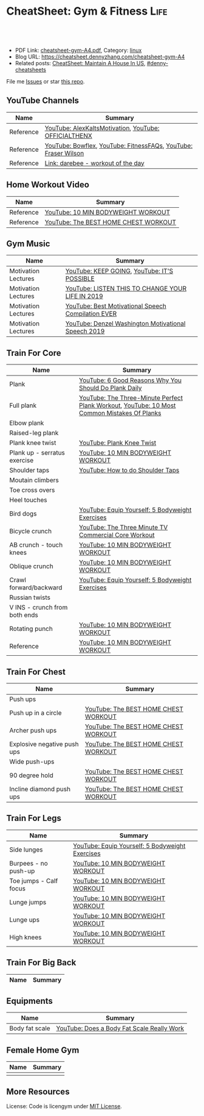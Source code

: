 * CheatSheet: Gym & Fitness                                            :Life:
:PROPERTIES:
:type:     life
:export_file_name: cheatsheet-gym-A4.pdf
:END:

#+BEGIN_HTML
<a href="https://github.com/dennyzhang/cheatsheet.dennyzhang.com/tree/master/cheatsheet-gym-A4"><img align="right" width="200" height="183" src="https://www.dennyzhang.com/wp-content/uploads/denny/watermark/github.png" /></a>
<div id="the whole thing" style="overflow: hidden;">
<div style="float: left; padding: 5px"> <a href="https://www.linkedin.com/in/dennyzhang001"><img src="https://www.dennyzhang.com/wp-content/uploads/sns/linkedin.png" alt="linkedin" /></a></div>
<div style="float: left; padding: 5px"><a href="https://github.com/dennyzhang"><img src="https://www.dennyzhang.com/wp-content/uploads/sns/github.png" alt="github" /></a></div>
<div style="float: left; padding: 5px"><a href="https://www.dennyzhang.com/slack" target="_blank" rel="nofollow"><img src="https://www.dennyzhang.com/wp-content/uploads/sns/slack.png" alt="slack"/></a></div>
</div>

<br/><br/>
<a href="http://makeapullrequest.com" target="_blank" rel="nofollow"><img src="https://img.shields.io/badge/PRs-welcome-brightgreen.svg" alt="PRs Welcome"/></a>
#+END_HTML

- PDF Link: [[https://github.com/dennyzhang/cheatsheet.dennyzhang.com/blob/master/cheatsheet-gym-A4/cheatsheet-gym-A4.pdf][cheatsheet-gym-A4.pdf]], Category: [[https://cheatsheet.dennyzhang.com/category/linux/][linux]]
- Blog URL: https://cheatsheet.dennyzhang.com/cheatsheet-gym-A4
- Related posts: [[https://cheatsheet.dennyzhang.com/cheatsheet-house-A4][CheatSheet: Maintain A House In US]], [[https://github.com/topics/denny-cheatsheets][#denny-cheatsheets]]

File me [[https://github.com/dennyzhang/cheatsheet.dennyzhang.com/issues][Issues]] or star [[https://github.com/dennyzhang/cheatsheet.dennyzhang.com][this repo]].
** YouTube Channels
| Name      | Summary                                                        |
|-----------+----------------------------------------------------------------|
| Reference | [[https://www.youtube.com/channel/UCjfgkXbwmFzcWK8sqKA0tcA][YouTube: AlexKaltsMotivation]], [[https://www.youtube.com/channel/UCqjwF8rxRsotnojGl4gM0Zw][YouTube: OFFICIALTHENX]]           |
| Reference | [[https://www.youtube.com/channel/UCKik8uG08NYJStvTW7ZgUAQ][YouTube: Bowflex]], [[https://www.youtube.com/channel/UC1CVzH-XVr3E-kTT6D8hhfg][YouTube: FitnessFAQs]], [[https://www.youtube.com/channel/UCyiNCEHLyKbSUrrncVr9KvQ][YouTube: Fraser Wilson]] |
| Reference | [[https://darebee.com/][Link: darebee - workout of the day]]                             |
** Home Workout Video
| Name      | Summary                              |
|-----------+--------------------------------------|
| Reference | [[https://www.youtube.com/watch?v=UoC_O3HzsH0][YouTube: 10 MIN BODYWEIGHT WORKOUT]]   |
| Reference | [[https://www.youtube.com/watch?v=BkS1-El_WlE][YouTube: The BEST HOME CHEST WORKOUT]] |
** Gym Music
| Name                | Summary                                             |
|---------------------+-----------------------------------------------------|
| Motivation Lectures | [[https://www.youtube.com/watch?v=K638lvOWu6o][YouTube: KEEP GOING]], [[https://www.youtube.com/watch?v=rRCQZ0vWXDw][YouTube: IT'S POSSIBLE]]         |
| Motivation Lectures | [[https://www.youtube.com/watch?v=n7pyp-3q0ZA][YouTube: LISTEN THIS TO CHANGE YOUR LIFE IN 2019]]    |
| Motivation Lectures | [[https://www.youtube.com/watch?v=sEmZIi_0Kj8][YouTube: Best Motivational Speech Compilation EVER]]  |
| Motivation Lectures | [[https://www.youtube.com/watch?v=tbnzAVRZ9Xc][YouTube: Denzel Washington Motivational Speech 2019]] |
** Train For Core
| Name                          | Summary                                                                                     |
|-------------------------------+---------------------------------------------------------------------------------------------|
| Plank                         | [[https://www.youtube.com/watch?v=ZrT5AzCu79Y][YouTube: 6 Good Reasons Why You Should Do Plank Daily]]                                       |
| Full plank                    | [[https://www.youtube.com/watch?v=ynUw0YsrmSg][YouTube: The Three-Minute Perfect Plank Workout]], [[https://www.youtube.com/watch?v=lismOShjHnA][YouTube: 10 Most Common Mistakes Of Planks]] |
| Elbow plank                   |                                                                                             |
| Raised-leg plank              |                                                                                             |
| Plank knee twist              | [[https://www.youtube.com/watch?v=JbaIwwtJbdY][YouTube: Plank Knee Twist]]                                                                   |
| Plank up - serratus exercise  | [[https://www.youtube.com/watch?v=UoC_O3HzsH0][YouTube: 10 MIN BODYWEIGHT WORKOUT]]                                                          |
| Shoulder taps                 | [[https://www.youtube.com/watch?v=wcKyqAMqueQ][YouTube: How to do Shoulder Taps]]                                                            |
| Moutain climbers              |                                                                                             |
| Toe cross overs               |                                                                                             |
| Heel touches                  |                                                                                             |
| Bird dogs                     | [[https://www.youtube.com/watch?v=W81ZT1njdmk][YouTube: Equip Yourself: 5 Bodyweight Exercises]]                                             |
| Bicycle crunch                | [[https://www.youtube.com/watch?v=ziNFx9ARMI0][YouTube: The Three Minute TV Commercial Core Workout]]                                        |
| AB crunch - touch knees       | [[https://www.youtube.com/watch?v=UoC_O3HzsH0][YouTube: 10 MIN BODYWEIGHT WORKOUT]]                                                          |
| Oblique crunch                | [[https://www.youtube.com/watch?v=UoC_O3HzsH0][YouTube: 10 MIN BODYWEIGHT WORKOUT]]                                                          |
| Crawl forward/backward        | [[https://www.youtube.com/watch?v=W81ZT1njdmk][YouTube: Equip Yourself: 5 Bodyweight Exercises]]                                             |
| Russian twists                |                                                                                             |
| V INS - crunch from both ends |                                                                                             |
| Rotating punch                | [[https://www.youtube.com/watch?v=UoC_O3HzsH0][YouTube: 10 MIN BODYWEIGHT WORKOUT]]                                                          |
| Reference                     | [[https://www.youtube.com/watch?v=UoC_O3HzsH0][YouTube: 10 MIN BODYWEIGHT WORKOUT]]                                                          |

[[https://cheatsheet.dennyzhang.com/cheatsheet-gym-A4][https://raw.githubusercontent.com/dennyzhang/cheatsheet.dennyzhang.com/master/cheatsheet-gym-A4/side-plank.png]]
** Train For Chest
| Name                        | Summary                              |
|-----------------------------+--------------------------------------|
| Push ups                    |                                      |
| Push up in a circle         | [[https://www.youtube.com/watch?v=BkS1-El_WlE][YouTube: The BEST HOME CHEST WORKOUT]] |
| Archer push ups             | [[https://www.youtube.com/watch?v=BkS1-El_WlE][YouTube: The BEST HOME CHEST WORKOUT]] |
| Explosive negative push ups | [[https://www.youtube.com/watch?v=BkS1-El_WlE][YouTube: The BEST HOME CHEST WORKOUT]] |
| Wide push-ups               |                                      |
| 90 degree hold              | [[https://www.youtube.com/watch?v=BkS1-El_WlE][YouTube: The BEST HOME CHEST WORKOUT]] |
| Incline diamond push ups    | [[https://www.youtube.com/watch?v=BkS1-El_WlE][YouTube: The BEST HOME CHEST WORKOUT]] |

[[https://cheatsheet.dennyzhang.com/cheatsheet-gym-A4][https://raw.githubusercontent.com/dennyzhang/cheatsheet.dennyzhang.com/master/cheatsheet-gym-A4/push-ups.jpg]]

** Train For Legs
| Name                   | Summary                                         |
|------------------------+-------------------------------------------------|
| Side lunges            | [[https://www.youtube.com/watch?v=W81ZT1njdmk][YouTube: Equip Yourself: 5 Bodyweight Exercises]] |
| Burpees - no push-up   | [[https://www.youtube.com/watch?v=UoC_O3HzsH0][YouTube: 10 MIN BODYWEIGHT WORKOUT]]              |
| Toe jumps - Calf focus | [[https://www.youtube.com/watch?v=UoC_O3HzsH0][YouTube: 10 MIN BODYWEIGHT WORKOUT]]              |
| Lunge jumps            | [[https://www.youtube.com/watch?v=UoC_O3HzsH0][YouTube: 10 MIN BODYWEIGHT WORKOUT]]              |
| Lunge ups              | [[https://www.youtube.com/watch?v=UoC_O3HzsH0][YouTube: 10 MIN BODYWEIGHT WORKOUT]]              |
| High knees             | [[https://www.youtube.com/watch?v=UoC_O3HzsH0][YouTube: 10 MIN BODYWEIGHT WORKOUT]]              |
** Train For Big Back
| Name | Summary |
|------+---------|

[[https://cheatsheet.dennyzhang.com/cheatsheet-gym-A4][https://raw.githubusercontent.com/dennyzhang/cheatsheet.dennyzhang.com/master/cheatsheet-gym-A4/big-back-workout.png]]
** Equipments
| Name           | Summary                                    |
|----------------+--------------------------------------------|
| Body fat scale | [[https://www.youtube.com/watch?v=5_A9yXiBqqk][YouTube: Does a Body Fat Scale Really Work]] |
** Female Home Gym
| Name | Summary |
|------+---------|
|      |         |

[[https://cheatsheet.dennyzhang.com/cheatsheet-gym-A4][https://raw.githubusercontent.com/dennyzhang/cheatsheet.dennyzhang.com/master/cheatsheet-gym-A4/women-workout.png]]

** More Resources
License: Code is licengym under [[https://www.dennyzhang.com/wp-content/mit_license.txt][MIT License]].

#+BEGIN_HTML
<a href="https://cheatsheet.dennyzhang.com"><img align="right" width="201" height="268" src="https://raw.githubusercontent.com/USDevOps/mywechat-slack-group/master/images/denny_201706.png"></a>

<a href="https://cheatsheet.dennyzhang.com"><img align="right" src="https://raw.githubusercontent.com/dennyzhang/cheatsheet.dennyzhang.com/master/images/cheatsheet_dns.png"></a>
#+END_HTML
* org-mode configuration                                           :noexport:
#+STARTUP: overview customtime noalign logdone showall
#+DESCRIPTION:
#+KEYWORDS:
#+LATEX_HEADER: \usepackage[margin=0.6in]{geometry}
#+LaTeX_CLASS_OPTIONS: [8pt]
#+LATEX_HEADER: \usepackage[english]{babel}
#+LATEX_HEADER: \usepackage{lastpage}
#+LATEX_HEADER: \usepackage{fancyhdr}
#+LATEX_HEADER: \pagestyle{fancy}
#+LATEX_HEADER: \fancyhf{}
#+LATEX_HEADER: \rhead{Updated: \today}
#+LATEX_HEADER: \rfoot{\thepage\ of \pageref{LastPage}}
#+LATEX_HEADER: \lfoot{\href{https://github.com/dennyzhang/cheatsheet.dennyzhang.com/tree/master/cheatsheet-gym-A4}{GitHub: https://github.com/dennyzhang/cheatsheet.dennyzhang.com/tree/master/cheatsheet-gym-A4}}
#+LATEX_HEADER: \lhead{\href{https://cheatsheet.dennyzhang.com/cheatsheet-gym-A4}{Blog URL: https://cheatsheet.dennyzhang.com/cheatsheet-gym-A4}}
#+AUTHOR: Denny Zhang
#+EMAIL:  denny@dennyzhang.com
#+TAGS: noexport(n)
#+PRIORITIES: A D C
#+OPTIONS:   H:3 num:t toc:nil \n:nil @:t ::t |:t ^:t -:t f:t *:t <:t
#+OPTIONS:   TeX:t LaTeX:nil skip:nil d:nil todo:t pri:nil tags:not-in-toc
#+EXPORT_EXCLUDE_TAGS: exclude noexport
#+SEQ_TODO: TODO HALF ASSIGN | DONE BYPASS DELEGATE CANCELED DEFERRED
#+LINK_UP:
#+LINK_HOME:
* TODO doc: gym in office, gym when sitting                        :noexport:
* local notes                                                      :noexport:
平板支撑5分钟,单腿举哑铃深蹲每只腿30个,健腹轮15个站立姿势,哑铃各种锻炼方法,侧腹肌练习,压腿,倒立推15个,用哑铃和头盔将手垫高慢俯卧撑30个,这些做完差不多就19点了

